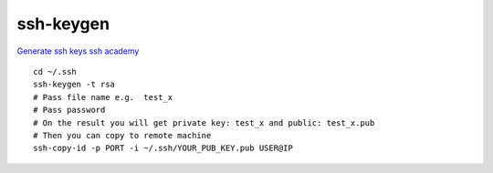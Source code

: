 ssh-keygen
==========

`Generate ssh keys ssh academy <https://www.ssh.com/academy/ssh/keygen>`_ 

::

    cd ~/.ssh
    ssh-keygen -t rsa
    # Pass file name e.g.  test_x
    # Pass password
    # On the result you will get private key: test_x and public: test_x.pub
    # Then you can copy to remote machine
    ssh-copy-id -p PORT -i ~/.ssh/YOUR_PUB_KEY.pub USER@IP